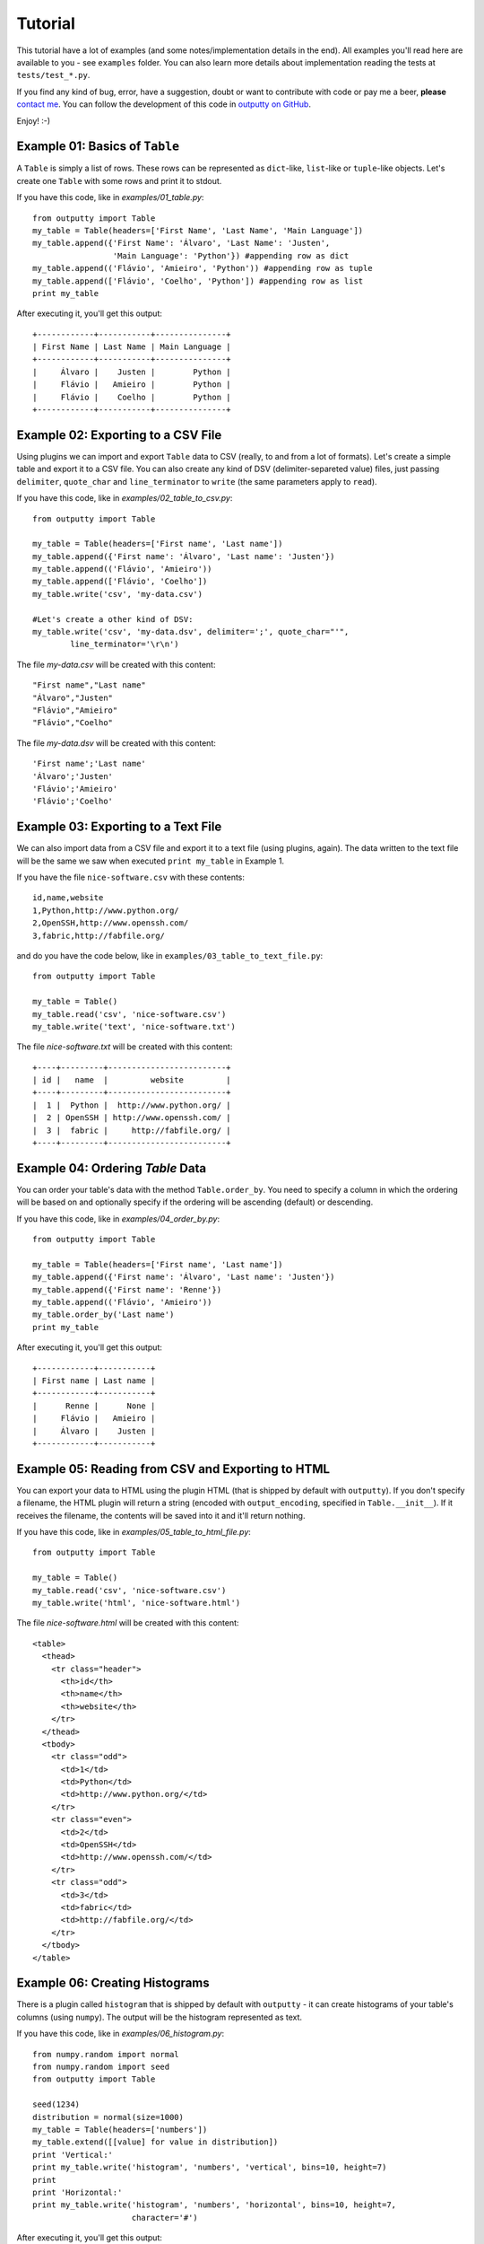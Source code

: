 Tutorial
========

This tutorial have a lot of examples (and some notes/implementation details in
the end). All examples you'll read here are available to you - see ``examples``
folder. You can also learn more details about implementation reading the tests
at ``tests/test_*.py``.

If you find any kind of bug, error, have a suggestion, doubt or want to
contribute with code or pay me a beer, **please**
`contact me <https://github.com/turicas>`_. You can follow the development of
this code in `outputty on GitHub <https://github.com/turicas/outputty>`_.

Enjoy! :-)

Example 01: Basics of ``Table``
~~~~~~~~~~~~~~~~~~~~~~~~~~~~~~~~

A ``Table`` is simply a list of rows. These rows can be represented as
``dict``-like, ``list``-like or ``tuple``-like objects. Let's create one
``Table`` with some rows and print it to stdout.

If you have this code, like in `examples/01_table.py`::
        
    from outputty import Table
    my_table = Table(headers=['First Name', 'Last Name', 'Main Language'])
    my_table.append({'First Name': 'Álvaro', 'Last Name': 'Justen',
                     'Main Language': 'Python'}) #appending row as dict
    my_table.append(('Flávio', 'Amieiro', 'Python')) #appending row as tuple
    my_table.append(['Flávio', 'Coelho', 'Python']) #appending row as list
    print my_table

After executing it, you'll get this output::

    +------------+-----------+---------------+
    | First Name | Last Name | Main Language |
    +------------+-----------+---------------+
    |     Álvaro |    Justen |        Python |
    |     Flávio |   Amieiro |        Python |
    |     Flávio |    Coelho |        Python |
    +------------+-----------+---------------+
    

Example 02: Exporting to a CSV File
~~~~~~~~~~~~~~~~~~~~~~~~~~~~~~~~~~~~

Using plugins we can import and export ``Table`` data to CSV (really, to and
from a lot of formats). Let's create a simple table and export it to a CSV
file.
You can also create any kind of DSV (delimiter-separeted value) files, just
passing ``delimiter``, ``quote_char`` and ``line_terminator`` to ``write`` (the
same parameters apply to ``read``).

If you have this code, like in `examples/02_table_to_csv.py`::
        
    from outputty import Table
    
    my_table = Table(headers=['First name', 'Last name'])
    my_table.append({'First name': 'Álvaro', 'Last name': 'Justen'})
    my_table.append(('Flávio', 'Amieiro'))
    my_table.append(['Flávio', 'Coelho'])
    my_table.write('csv', 'my-data.csv')
    
    #Let's create a other kind of DSV:
    my_table.write('csv', 'my-data.dsv', delimiter=';', quote_char="'",
            line_terminator='\r\n')

The file `my-data.csv` will be created with this content::

    "First name","Last name"
    "Álvaro","Justen"
    "Flávio","Amieiro"
    "Flávio","Coelho"


The file `my-data.dsv` will be created with this content::

    'First name';'Last name'
    'Álvaro';'Justen'
    'Flávio';'Amieiro'
    'Flávio';'Coelho'


Example 03: Exporting to a Text File
~~~~~~~~~~~~~~~~~~~~~~~~~~~~~~~~~~~~~

We can also import data from a CSV file and export it to a text file (using
plugins, again). The data written to the text file will be the same we saw
when executed ``print my_table`` in Example 1.

If you have the file ``nice-software.csv`` with these contents::

    id,name,website
    1,Python,http://www.python.org/
    2,OpenSSH,http://www.openssh.com/
    3,fabric,http://fabfile.org/


and do you have the code below, like in ``examples/03_table_to_text_file.py``::
        
    from outputty import Table
    
    my_table = Table()
    my_table.read('csv', 'nice-software.csv')
    my_table.write('text', 'nice-software.txt')

The file `nice-software.txt` will be created with this content::

    +----+---------+-------------------------+
    | id |   name  |         website         |
    +----+---------+-------------------------+
    |  1 |  Python |  http://www.python.org/ |
    |  2 | OpenSSH | http://www.openssh.com/ |
    |  3 |  fabric |     http://fabfile.org/ |
    +----+---------+-------------------------+

Example 04: Ordering `Table` Data
~~~~~~~~~~~~~~~~~~~~~~~~~~~~~~~~~~

You can order your table's data with the method ``Table.order_by``.
You need to specify a column in which the ordering will be based on and
optionally specify if the ordering will be ascending (default) or descending.

If you have this code, like in `examples/04_order_by.py`::
        
    from outputty import Table
    
    my_table = Table(headers=['First name', 'Last name'])
    my_table.append({'First name': 'Álvaro', 'Last name': 'Justen'})
    my_table.append({'First name': 'Renne'})
    my_table.append(('Flávio', 'Amieiro'))
    my_table.order_by('Last name')
    print my_table

After executing it, you'll get this output::

    +------------+-----------+
    | First name | Last name |
    +------------+-----------+
    |      Renne |      None |
    |     Flávio |   Amieiro |
    |     Álvaro |    Justen |
    +------------+-----------+
    

Example 05: Reading from CSV and Exporting to HTML
~~~~~~~~~~~~~~~~~~~~~~~~~~~~~~~~~~~~~~~~~~~~~~~~~~~

You can export your data to HTML using the plugin HTML (that is shipped by
default with ``outputty``). If you don't specify a filename, the HTML plugin
will return a string (encoded with ``output_encoding``, specified in
``Table.__init__``). If it receives the filename, the contents will be saved
into it and it'll return nothing.

If you have this code, like in `examples/05_table_to_html_file.py`::
        
    from outputty import Table
    
    my_table = Table()
    my_table.read('csv', 'nice-software.csv')
    my_table.write('html', 'nice-software.html')

The file `nice-software.html` will be created with this content::

    <table>
      <thead>
        <tr class="header">
          <th>id</th>
          <th>name</th>
          <th>website</th>
        </tr>
      </thead>
      <tbody>
        <tr class="odd">
          <td>1</td>
          <td>Python</td>
          <td>http://www.python.org/</td>
        </tr>
        <tr class="even">
          <td>2</td>
          <td>OpenSSH</td>
          <td>http://www.openssh.com/</td>
        </tr>
        <tr class="odd">
          <td>3</td>
          <td>fabric</td>
          <td>http://fabfile.org/</td>
        </tr>
      </tbody>
    </table>

Example 06: Creating Histograms
~~~~~~~~~~~~~~~~~~~~~~~~~~~~~~~~

There is a plugin called ``histogram`` that is shipped by default with
``outputty`` - it can create histograms of your table's columns (using
``numpy``). The output will be the histogram represented as text.

If you have this code, like in `examples/06_histogram.py`::
        
    from numpy.random import normal
    from numpy.random import seed
    from outputty import Table
    
    seed(1234)
    distribution = normal(size=1000)
    my_table = Table(headers=['numbers'])
    my_table.extend([[value] for value in distribution])
    print 'Vertical:'
    print my_table.write('histogram', 'numbers', 'vertical', bins=10, height=7)
    print
    print 'Horizontal:'
    print my_table.write('histogram', 'numbers', 'horizontal', bins=10, height=7,
                         character='#')

After executing it, you'll get this output::

    Vertical:
    265      |
             |
            |||
            |||
            ||||
           |||||
          |||||||
    -3.56          2.76
    
    Horizontal:
                  265
    
    -3.56:
    -2.93:
    -2.30: #
    -1.67: ##
    -1.03: #####
    -0.40: #######
    0.23 : #####
    0.87 : ###
    1.50 : #
    2.13 :
    

Example 07: Using table columns and rows
~~~~~~~~~~~~~~~~~~~~~~~~~~~~~~~~~~~~~~~~~

You can get an entire table column just getting the item ``column-name`` in
your table object. You can also change and delete an entire column.
If the item you get is a string, a column is returned. If it is an integer, a
row is returned (starting from 0). ``Table`` objects are iterable, so you can
navigate through the rows with a simple ``for`` loop.

If you have this code, like in `examples/07_table_columns.py`::
        
    from outputty import Table
    
    table = Table(headers=['spam', 'eggs', 'ham'])
    table.append(['python', 3.14, 1 + 5j])
    table.append(['rules', 42, 3 + 4j])
    del table['eggs']
    print 'Table after deleting "eggs" column:'
    print table
    print '\nNow only column "spam":'
    print table['spam']
    print 'First row:'
    print table[0]
    print 'All rows:'
    for index, row in enumerate(table):
        print '  Row #%d: %s' % (index, row)
    table['ham'] = [1, 2] # Setting new values for this column
    print 'Table after chaning an entire column:'
    print table

After executing it, you'll get this output::

    Table after deleting "eggs" column:
    +--------+--------+
    |  spam  |  ham   |
    +--------+--------+
    | python | (1+5j) |
    |  rules | (3+4j) |
    +--------+--------+
    
    Now only column "spam":
    [u'python', u'rules']
    First row:
    [u'python', (1+5j)]
    All rows:
      Row #0: [u'python', (1+5j)]
      Row #1: [u'rules', (3+4j)]
    Table after chaning an entire column:
    +--------+-----+
    |  spam  | ham |
    +--------+-----+
    | python |   1 |
    |  rules |   2 |
    +--------+-----+
    

Example 08: Other `Table` methods
~~~~~~~~~~~~~~~~~~~~~~~~~~~~~~~~~~

A ``Table`` is implemented as a list of rows with some methods to use plugins,
ordering and do other things. ``Table`` have all operations/methods other
Python mutable sequence objects have so you can use slicing,
``Table.extend``, ``Table.index``, ``Table.count`` and so on. The exception is
``sort`` (``Table`` have ``order_by`` instead).
Read more:
`mutable sequence operations <http://docs.python.org/library/stdtypes.html#mutable-sequence-types>`_.

.. Note: all these methods support `tuple`, `list` or `dict` notations of row.

If you have this code, like in `examples/08_table_methods.py`::
        
    from outputty import Table
    
    table = Table(headers=['City', 'State', 'Country'])
    table.append(['Três Rios', 'Rio de Janeiro', 'Brazil'])
    table.append(['Niterói', 'Rio de Janeiro', 'Brazil'])
    table.append(['Rio de Janeiro', 'Rio de Janeiro', 'Brazil'])
    table.append(['Porto Alegre', 'Rio Grande do Sul', 'Brazil'])
    table.append(['São Paulo', 'São Paulo', 'Brazil'])
    
    print 'First 3 rows:'
    for row in table[:3]: # Slicing
        print row
    
    #Change the two last rows:
    table[-2:] = [['Junín', 'Buenos Aires', 'Argentina'],
                  ['Ciudad del Este', 'Alto Paraná', 'Paraguay']]
    #Insert a row in the first position, using dict notation:
    table.insert(0, {'City': 'La Paz', 'State': 'La Paz', 'Country': 'Bolivia'})
    print 'New table:'
    print table
    print
    
    table.reverse()
    print 'And the table in the reversed order:'
    print table
    print
    
    popped_row = table.pop()
    rio = ['Rio de Janeiro', 'Rio de Janeiro', 'Brazil']
    table.append(rio) #repeated row
    number_of_rios = table.count(rio)
    index_of_first_rio = table.index(rio)
    table.remove(rio) #remove the first occurrence of this row
    number_of_rows = len(table)
    print 'Popped row:', popped_row
    print 'Number of rows:', number_of_rows
    print 'Count of Rios rows (before remove):', number_of_rios
    print 'Table after pop and remove:'
    print table
    print
    
    #Removing non-brazilian cities:
    del table[:2]
    #Let's change an entire column:
    table['Country'] = ['Brasil', 'Brasil', 'Brasil']
    print 'Column "Country" changed:'
    print table

After executing it, you'll get this output::

    First 3 rows:
    [u'Tr\xeas Rios', u'Rio de Janeiro', u'Brazil']
    [u'Niter\xf3i', u'Rio de Janeiro', u'Brazil']
    [u'Rio de Janeiro', u'Rio de Janeiro', u'Brazil']
    New table:
    +-----------------+----------------+-----------+
    |       City      |     State      |  Country  |
    +-----------------+----------------+-----------+
    |          La Paz |         La Paz |   Bolivia |
    |       Três Rios | Rio de Janeiro |    Brazil |
    |         Niterói | Rio de Janeiro |    Brazil |
    |  Rio de Janeiro | Rio de Janeiro |    Brazil |
    |           Junín |   Buenos Aires | Argentina |
    | Ciudad del Este |    Alto Paraná |  Paraguay |
    +-----------------+----------------+-----------+
    
    And the table in the reversed order:
    +-----------------+----------------+-----------+
    |       City      |     State      |  Country  |
    +-----------------+----------------+-----------+
    | Ciudad del Este |    Alto Paraná |  Paraguay |
    |           Junín |   Buenos Aires | Argentina |
    |  Rio de Janeiro | Rio de Janeiro |    Brazil |
    |         Niterói | Rio de Janeiro |    Brazil |
    |       Três Rios | Rio de Janeiro |    Brazil |
    |          La Paz |         La Paz |   Bolivia |
    +-----------------+----------------+-----------+
    
    Popped row: [u'La Paz', u'La Paz', u'Bolivia']
    Number of rows: 5
    Count of Rios rows (before remove): 2
    Table after pop and remove:
    +-----------------+----------------+-----------+
    |       City      |     State      |  Country  |
    +-----------------+----------------+-----------+
    | Ciudad del Este |    Alto Paraná |  Paraguay |
    |           Junín |   Buenos Aires | Argentina |
    |         Niterói | Rio de Janeiro |    Brazil |
    |       Três Rios | Rio de Janeiro |    Brazil |
    |  Rio de Janeiro | Rio de Janeiro |    Brazil |
    +-----------------+----------------+-----------+
    
    Column "Country" changed:
    +----------------+----------------+---------+
    |      City      |     State      | Country |
    +----------------+----------------+---------+
    |        Niterói | Rio de Janeiro |  Brasil |
    |      Três Rios | Rio de Janeiro |  Brasil |
    | Rio de Janeiro | Rio de Janeiro |  Brasil |
    +----------------+----------------+---------+
    

Example 09: Appending a column
~~~~~~~~~~~~~~~~~~~~~~~~~~~~~~~

You can append a column in your ``Table`` object using the ``append_column``
method or just setting an item (``my_table['new-column'] = ...``). You can
pass a list of values or a function to generate the values based on row data.
Let's see how it works - it's quite simple.

If you have this code, like in `examples/09_append_column.py`::
        
    from outputty import Table
    
    
    table = Table(headers=['Name', 'Creation Year'])
    table.append(['Python', 1991])
    table.append(['Unix', 1969])
    
    #We have the values, so we'll append it:
    table.append_column('Category', ['Programming Language', 'Operating System'])
    #Same effect for this line:
    #table['Category'] = ['Programming Language', 'Operating System']
    
    #We can also generate the values:
    table.append_column('Age', lambda row: 2012 - row[1]) #row is a list
    #Our function can receive row as dict (with `row_as_dict` parameter) and we
    #can insert the column where we want (with `position` parameter):
    table.append_column('First Letter', lambda row: row['Name'][0],
                        row_as_dict=True, position=0) #row is dict
    #...and the result:
    print table

After executing it, you'll get this output::

    +--------------+--------+---------------+----------------------+-----+
    | First Letter |  Name  | Creation Year |       Category       | Age |
    +--------------+--------+---------------+----------------------+-----+
    |            P | Python |          1991 | Programming Language |  21 |
    |            U |   Unix |          1969 |     Operating System |  43 |
    +--------------+--------+---------------+----------------------+-----+
    

Example 10: Using MySQL plugin
~~~~~~~~~~~~~~~~~~~~~~~~~~~~~~~

It's easy to import data from and export data to a MySQL table.
``outputty`` automatically identify type of data and creates a table in MySQL
for you with correct data types, so don't worry about converting everyting.
Let's create a simple table, export it to MySQL and then import it again.
Note: you need to change ``connection_string`` before run it.

If you have this code, like in `examples/10_plugin_mysql.py`::
        
    from outputty import Table
    from random import randint
    
    
    # The connection string should be in the format:
    #  'username:password@server[:port]/database/table_name'
    connection_string = 'root:r00t@localhost/testing/test_table_' + \
                        str(randint(0, 99999))
    my_table = Table(headers=['ID', 'First name', 'Last name'])
    my_table.append({'First name': 'Álvaro', 'Last name': 'Justen', 'ID': '123'})
    my_table.append((456, 'Flávio', 'Amieiro'))
    my_table.append(['789', 'Flávio', 'Coelho'])
    my_table.write('mysql', connection_string)
    print 'Table saved:'
    print my_table
    print 'The types identified are:', my_table.types
    
    other_table = Table()
    other_table.read('mysql', connection_string)
    print
    print 'Table retrieved:'
    print other_table

After executing it, you'll get this output::

    Table saved:
    +-----+------------+-----------+
    |  ID | First name | Last name |
    +-----+------------+-----------+
    | 123 |     Álvaro |    Justen |
    | 456 |     Flávio |   Amieiro |
    | 789 |     Flávio |    Coelho |
    +-----+------------+-----------+
    The types identified are: {u'Last name': <type 'str'>, u'First name': <type 'str'>, u'ID': <type 'int'>}
    
    Table retrieved:
    +-----+------------+-----------+
    |  ID | First_name | Last_name |
    +-----+------------+-----------+
    | 123 |     Álvaro |    Justen |
    | 456 |     Flávio |   Amieiro |
    | 789 |     Flávio |    Coelho |
    +-----+------------+-----------+
    



Character Encodings
-------------------

Received strings are decoded using **UTF-8** and output is encoded also using
**UTF-8** by default. You can change this behaviour with the parameters
``input_encoding`` and ``output_encoding`` to ``Table``, for example::

    my_table = Table(headers=['Column 1', 'Column 2'], input_encoding='iso-8859-1',
                     output_encoding='utf16')

You can also get the table string decoded, in unicode::

    table_in_unicode = unicode(my_table)

.. See `Standard Encodings in Python <http://docs.python.org/library/codecs.html#standard-encodings>`_
   to get a complete list of the supported encodings.

.. ``headers`` must be a list of strings.


Notes About Data Normalization
------------------------------

We have two kinds of normalization in ``Table``:

- ``.normalize_types()``: used by default when importing from CSV, this method
  convert table rows to the types it identify. All data that in first moment
  are strings will be converted to ``unicode``, ``int``, ``float``,
  ``datetime.date`` or ``datetime.datetime`` when identified.

.. If you want all your data as ``unicode`` when importing from CSV you can
   pass ``convert_types=False`` to ``Table`` so it won't use
   ``normalize_types`` after importing data (it'll just decode your strings
   using ``input_encoding``).

- ``unicode`` normalization: all operations in ``Table`` (import from some format,
  output table in some format, normalization and ordering) will convert data
  internally to ``unicode`` using ``input_encoding`` as codec (passed in
  ``Table.__init__``). When ``convert_types=False``, all row's values will be
  ``unicode``, otherwise only types identified as string will be converted to
  ``unicode``.


``to_list_of_dicts`` and ``to_dict``
~~~~~~~~~~~~~~~~~~~~~~~~~~~~~~~~~~~~

If you want to access all table rows as dicts, just convert it using the
method ``to_list_of_dicts``. Using the same table from Example 1, if we
execute::

    rows = my_table.to_list_of_dicts()
    print rows[1]['First Name']

...it'll print::

    Flávio

You'll receive this data encoded with ``output_encoding``. If you need it as
unicode just pass ``unicode=True`` to this method.

You can also convert your table to a ``dict``, with header names as keys and
columns as values and filter which columns will go to the dictionary::

    table_dict = my_table.to_dict()
    print table_dict

    table_dict_filtered = my_table.to_dict(only=['First Name', 'Last Name'])
    print table_dict_filtered

...will print::

    {'Last Name': (u'Justen', u'Amieiro'), 'First Name': (u'\xc1lvaro', u'Fl\xe1vio'), 'Main Language': (u'Python', u'Python')}
    {'Last Name': (u'Justen', u'Amieiro'), 'First Name': (u'\xc1lvaro', u'Fl\xe1vio')}

And if you want to create a ``dict`` with some column value as key and other
column value as value you can specify ``key`` and ``value`` parameters, as in::

    other_table = Table(headers=['date', 'measure'])
    other_table.append(('2011-12-01', 21))
    other_table.append(('2011-12-02', 42))
    other_table.append(('2011-12-03', 3.14))
    other_table.append(('2011-12-04', 2.71))
    values_as_dict = other_table.to_dict(key='date', value='measure')
    print values_as_dict

...that produces::

    {'2011-12-04': 2.71, '2011-12-03': 3.14, '2011-12-02': 42, '2011-12-01': 21}
